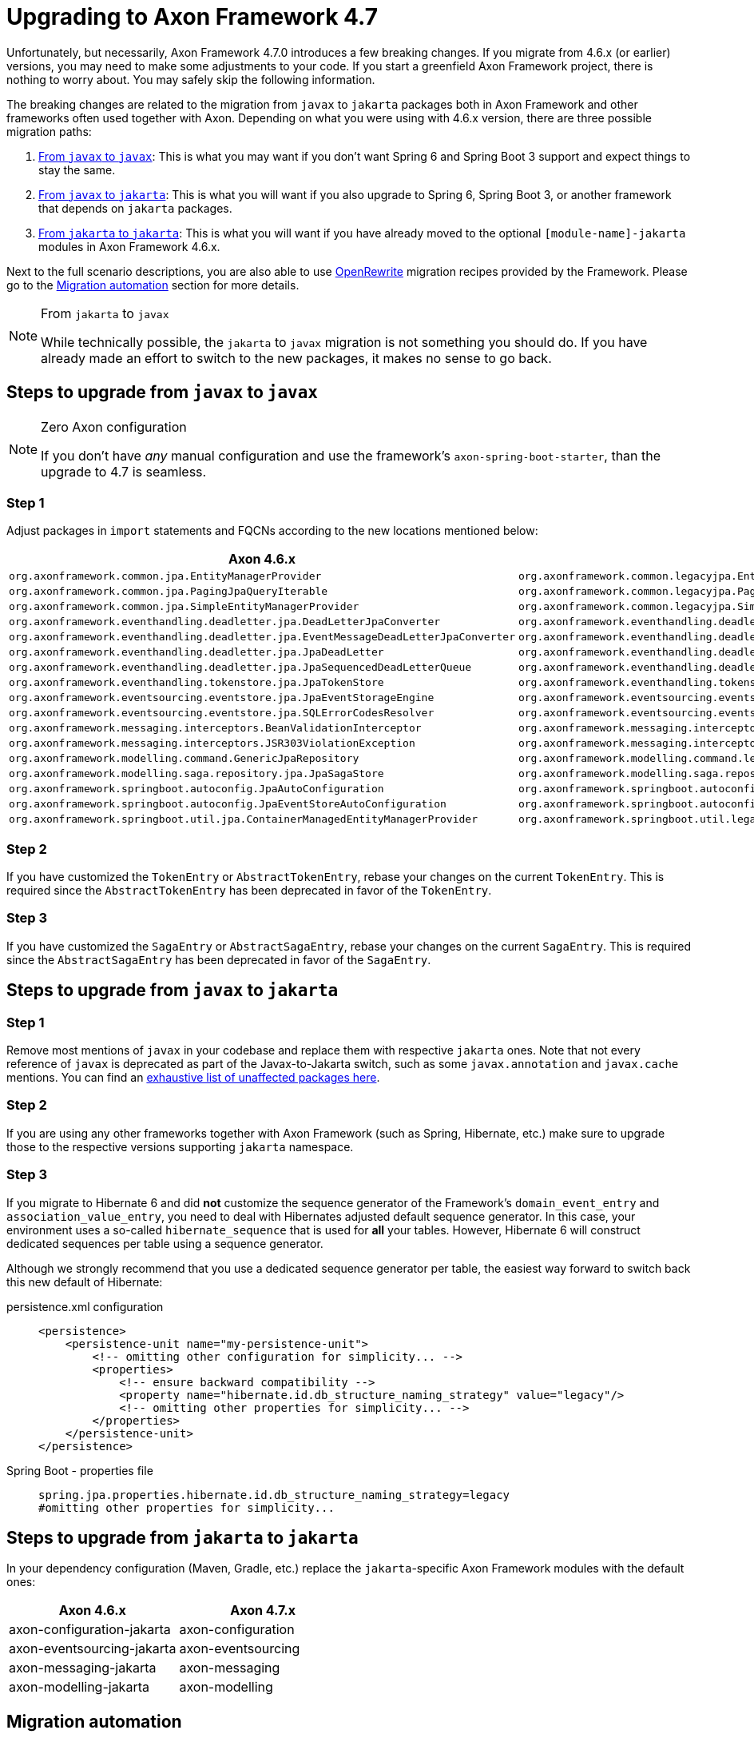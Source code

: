 = Upgrading to Axon Framework 4.7

Unfortunately, but necessarily, Axon Framework 4.7.0 introduces a few breaking changes.
If you migrate from 4.6.x (or earlier) versions, you may need to make some adjustments to your code.
If you start a greenfield Axon Framework project, there is nothing to worry about.
You may safely skip the following information.

The breaking changes are related to the migration from `javax` to `jakarta` packages both in Axon Framework and other frameworks often used together with Axon.
Depending on what you were using with 4.6.x version, there are three possible migration paths:

. <<Steps to upgrade from `javax` to `javax`,From `javax` to `javax`>>:
This is what you may want if you don’t want Spring 6 and Spring Boot 3 support and expect things to stay the same.
. <<Steps to upgrade from `javax` to `jakarta`,From `javax` to `jakarta`>>:
This is what you will want if you also upgrade to Spring 6, Spring Boot 3, or another framework that depends on `jakarta` packages.
. <<Steps to upgrade from `jakarta` to `jakarta`,From `jakarta` to `jakarta`>>:
This is what you will want if you have already moved to the optional `[module-name]-jakarta` modules in Axon Framework 4.6.x.

Next to the full scenario descriptions, you are also able to use https://github.com/openrewrite[OpenRewrite] migration recipes provided by the Framework.
Please go to the <<Migration automation>> section for more details.

[NOTE]
.From `jakarta` to `javax`
====
While technically possible, the `jakarta` to `javax` migration is not something you should do.
If you have already made an effort to switch to the new packages, it makes no sense to go back.
====

== Steps to upgrade from `javax` to `javax`

[NOTE]
.Zero Axon configuration
====
If you don't have _any_ manual configuration and use the framework's `axon-spring-boot-starter`, than the upgrade to 4.7 is seamless.
====

=== Step 1

Adjust packages in `import` statements and FQCNs according to the new locations mentioned below:

|===
|Axon 4.6.x |Axon 4.7.x

|`org.axonframework.common.jpa.EntityManagerProvider`                                 |`org.axonframework.common.legacyjpa.EntityManagerProvider`
|`org.axonframework.common.jpa.PagingJpaQueryIterable`                                |`org.axonframework.common.legacyjpa.PagingJpaQueryIterable`
|`org.axonframework.common.jpa.SimpleEntityManagerProvider`                           |`org.axonframework.common.legacyjpa.SimpleEntityManagerProvider`
|`org.axonframework.eventhandling.deadletter.jpa.DeadLetterJpaConverter`              |`org.axonframework.eventhandling.deadletter.legacyjpa.DeadLetterJpaConverter`
|`org.axonframework.eventhandling.deadletter.jpa.EventMessageDeadLetterJpaConverter`  |`org.axonframework.eventhandling.deadletter.legacyjpa.EventMessageDeadLetterJpaConverter`
|`org.axonframework.eventhandling.deadletter.jpa.JpaDeadLetter`                       |`org.axonframework.eventhandling.deadletter.legacyjpa.JpaDeadLetter`
|`org.axonframework.eventhandling.deadletter.jpa.JpaSequencedDeadLetterQueue`         |`org.axonframework.eventhandling.deadletter.legacyjpa.JpaSequencedDeadLetterQueue`
|`org.axonframework.eventhandling.tokenstore.jpa.JpaTokenStore`                       |`org.axonframework.eventhandling.tokenstore.legacyjpa.JpaTokenStore`
|`org.axonframework.eventsourcing.eventstore.jpa.JpaEventStorageEngine`               |`org.axonframework.eventsourcing.eventstore.legacyjpa.JpaEventStorageEngine`
|`org.axonframework.eventsourcing.eventstore.jpa.SQLErrorCodesResolver`               |`org.axonframework.eventsourcing.eventstore.legacyjpa.SQLErrorCodesResolver`
|`org.axonframework.messaging.interceptors.BeanValidationInterceptor`                 |`org.axonframework.messaging.interceptors.legacyvalidation.BeanValidationInterceptor`
|`org.axonframework.messaging.interceptors.JSR303ViolationException`                  |`org.axonframework.messaging.interceptors.legacyvalidation.JSR303ViolationException`
|`org.axonframework.modelling.command.GenericJpaRepository`                           |`org.axonframework.modelling.command.legacyjpa.GenericJpaRepository`
|`org.axonframework.modelling.saga.repository.jpa.JpaSagaStore`                       |`org.axonframework.modelling.saga.repository.legacyjpa.JpaSagaStore`
|`org.axonframework.springboot.autoconfig.JpaAutoConfiguration`                       |`org.axonframework.springboot.autoconfig.legacyjpa.JpaJavaxAutoConfiguration`
|`org.axonframework.springboot.autoconfig.JpaEventStoreAutoConfiguration`             |`org.axonframework.springboot.autoconfig.legacyjpa.JpaJavaxEventStoreAutoConfiguration`
|`org.axonframework.springboot.util.jpa.ContainerManagedEntityManagerProvider`        |`org.axonframework.springboot.util.legacyjpa.ContainerManagedEntityManagerProvider`
|===

=== Step 2

If you have customized the `TokenEntry` or `AbstractTokenEntry`, rebase your changes on the current `TokenEntry`.
This is required since the `AbstractTokenEntry` has been deprecated in favor of the `TokenEntry`.

=== Step 3

If you have customized the `SagaEntry` or `AbstractSagaEntry`, rebase your changes on the current `SagaEntry`.
This is required since the `AbstractSagaEntry` has been deprecated in favor of the `SagaEntry`.

== Steps to upgrade from `javax` to `jakarta`

=== Step 1

Remove most mentions of `javax` in your codebase and replace them with respective `jakarta` ones.
Note that not every reference of `javax` is deprecated as part of the Javax-to-Jakarta switch, such as some `javax.annotation` and `javax.cache` mentions.
You can find an https://github.com/jakartaee/jakartaee-platform/blob/master/namespace/unaffected-packages.adoc[exhaustive list of unaffected packages here].

=== Step 2

If you are using any other frameworks together with Axon Framework (such as Spring, Hibernate, etc.) make sure to upgrade those to the respective versions supporting `jakarta` namespace.

=== Step 3

If you migrate to Hibernate 6 and did *not* customize the sequence generator of the Framework's `domain_event_entry`
and `association_value_entry`, you need to deal with Hibernates adjusted default sequence generator.
In this case, your environment uses a so-called `hibernate_sequence` that is used for *all* your tables.
However, Hibernate 6 will construct dedicated sequences per table using a sequence generator.

Although we strongly recommend that you use a dedicated sequence generator per table, the easiest way forward to switch back this new default of Hibernate:

[tabs]
====
persistence.xml configuration::
+
[source,xml]
----
<persistence>
    <persistence-unit name="my-persistence-unit">
        <!-- omitting other configuration for simplicity... -->
        <properties>
            <!-- ensure backward compatibility -->
            <property name="hibernate.id.db_structure_naming_strategy" value="legacy"/>
            <!-- omitting other properties for simplicity... -->
        </properties>
    </persistence-unit>
</persistence>
----

Spring Boot - properties file::
+
[source,properties]
----
spring.jpa.properties.hibernate.id.db_structure_naming_strategy=legacy
#omitting other properties for simplicity...
----

====

== Steps to upgrade from `jakarta` to `jakarta`

In your dependency configuration (Maven, Gradle, etc.) replace the `jakarta`-specific Axon Framework modules with the default ones:

|===
|Axon 4.6.x |Axon 4.7.x

|axon-configuration-jakarta |axon-configuration
|axon-eventsourcing-jakarta |axon-eventsourcing
|axon-messaging-jakarta |axon-messaging
|axon-modelling-jakarta |axon-modelling
|===

== Migration automation

The steps above explain in detail what you need to do to upgrade to Axon Framework 4.7 or higher.
If you want to automate some of these steps, there are two https://github.com/openrewrite[OpenRewrite] migration recipes you can use:

. https://github.com/AxonFramework/AxonFramework/blob/master/migration/src/main/resources/META-INF/rewrite/axon-jakarta-4.yml[*Upgrade to Axon Framework 4.7+ Jakarta*] - A recipe to upgrade from an Axon Framework Javax-specific project to Jakarta.
. https://github.com/AxonFramework/AxonFramework/blob/master/migration/src/main/resources/META-INF/rewrite/axon-javax-4.yml[*Upgrade to Axon Framework 4.7+ Javax*] - A recipe to upgrade an Axon Framework Javax-specific project and remain on Javax.

For example, if you want to upgrade to 4.7 and stick with Javax, you can run the following command:

[source,shell]
----
mvn -U org.openrewrite.maven:rewrite-maven-plugin:4.40.0:run \
  -Drewrite.recipeArtifactCoordinates=org.axonframework:axon-migration:LATEST \
  -DactiveRecipes=org.axonframework.migration.UpgradeAxonFramework_4_7_Javax
----

If you prefer https://gradle.org/[Gradle] over https://maven.apache.org/[Maven], refer to the OpenRewrite https://docs.openrewrite.org/running-recipes/running-rewrite-on-a-gradle-project-without-modifying-the-build[documentation] to resolve this.

[TIP]
.Combining recipes
====
The mentioned recipes above only allow you to upgrade Axon Framework-specific code.
However, you can combine recipes into a single command to, for example, upgrade to Spring Boot 3 and Axon Framework 4.7 in one go:

[source,shell]
----
mvn -U org.openrewrite.maven:rewrite-maven-plugin:4.40.0:run \
 -Drewrite.recipeArtifactCoordinates=org.openrewrite.recipe:rewrite-spring:4.33.0,org.axonframework:axon-migration:LATEST \  
 -DactiveRecipes=org.openrewrite.java.spring.boot3.UpgradeSpringBoot_3_0,org.axonframework.migration.UpgradeAxonFramework_4_7_Jakarta
----
====